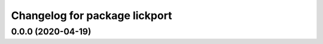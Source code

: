 ^^^^^^^^^^^^^^^^^^^^^^^^^^^^^^
Changelog for package lickport
^^^^^^^^^^^^^^^^^^^^^^^^^^^^^^

0.0.0 (2020-04-19)
------------------
